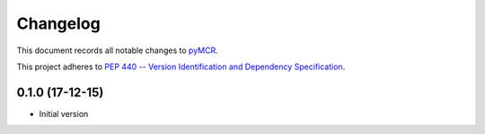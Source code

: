 =========
Changelog
=========

This document records all notable changes to 
`pyMCR <https://github.com/CCampJr/pyMCR>`_.

This project adheres to `PEP 440 -- Version Identification 
and Dependency Specification <https://www.python.org/dev/peps/pep-0440/>`_.

0.1.0 (17-12-15)
----------------

-   Initial version
